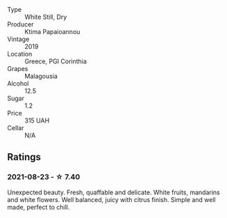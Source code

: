 - Type :: White Still, Dry
- Producer :: Ktima Papaioannou
- Vintage :: 2019
- Location :: Greece, PGI Corinthia
- Grapes :: Malagousia
- Alcohol :: 12.5
- Sugar :: 1.2
- Price :: 315 UAH
- Cellar :: N/A

** Ratings

*** 2021-08-23 - ☆ 7.40

Unexpected beauty. Fresh, quaffable and delicate. White fruits, mandarins and white flowers. Well balanced, juicy with citrus finish. Simple and well made, perfect to chill.


